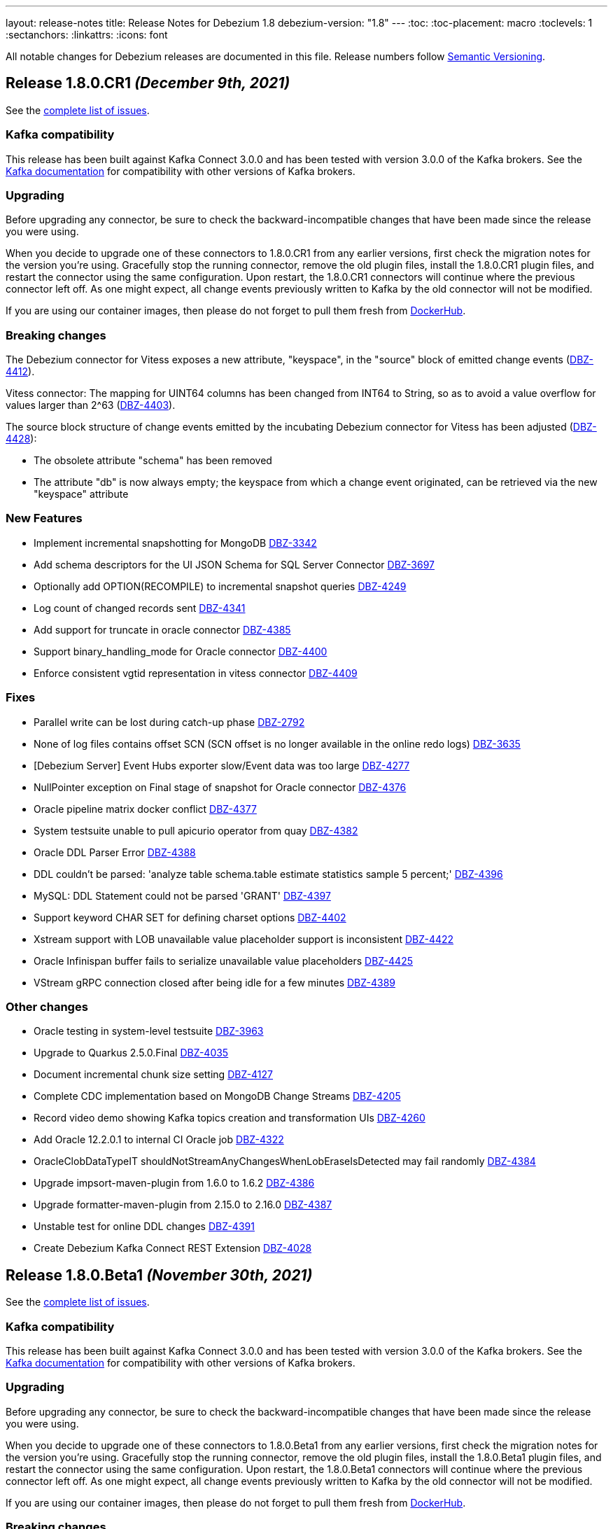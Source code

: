 ---
layout: release-notes
title: Release Notes for Debezium 1.8
debezium-version: "1.8"
---
:toc:
:toc-placement: macro
:toclevels: 1
:sectanchors:
:linkattrs:
:icons: font

All notable changes for Debezium releases are documented in this file.
Release numbers follow http://semver.org[Semantic Versioning].

toc::[]

[[release-1.8.0-cr1]]
== *Release 1.8.0.CR1* _(December 9th, 2021)_

See the https://issues.redhat.com/secure/ReleaseNote.jspa?projectId=12317320&version=12377385[complete list of issues].

=== Kafka compatibility

This release has been built against Kafka Connect 3.0.0 and has been tested with version 3.0.0 of the Kafka brokers.
See the https://kafka.apache.org/documentation/#upgrade[Kafka documentation] for compatibility with other versions of Kafka brokers.


=== Upgrading

Before upgrading any connector, be sure to check the backward-incompatible changes that have been made since the release you were using.

When you decide to upgrade one of these connectors to 1.8.0.CR1 from any earlier versions,
first check the migration notes for the version you're using.
Gracefully stop the running connector, remove the old plugin files, install the 1.8.0.CR1 plugin files, and restart the connector using the same configuration.
Upon restart, the 1.8.0.CR1 connectors will continue where the previous connector left off.
As one might expect, all change events previously written to Kafka by the old connector will not be modified.

If you are using our container images, then please do not forget to pull them fresh from https://hub.docker.com/u/debezium[DockerHub].


=== Breaking changes

The Debezium connector for Vitess exposes a new attribute, "keyspace", in the "source" block of emitted change events (https://issues.redhat.com/browse/DBZ-4412[DBZ-4412]).

Vitess connector: The mapping for UINT64 columns has been changed from INT64 to String, so as to avoid a value overflow for values larger than 2^63 (https://issues.redhat.com/browse/DBZ-4403[DBZ-4403]).

The source block structure of change events emitted by the incubating Debezium connector for Vitess has been adjusted (https://issues.redhat.com/browse/DBZ-4428[DBZ-4428]):

* The obsolete attribute "schema" has been removed
* The attribute "db" is now always empty; the keyspace from which a change event originated, can be retrieved via the new "keyspace" attribute

=== New Features

* Implement incremental snapshotting for MongoDB https://issues.redhat.com/browse/DBZ-3342[DBZ-3342]
* Add schema descriptors for the UI JSON Schema for SQL Server Connector https://issues.redhat.com/browse/DBZ-3697[DBZ-3697]
* Optionally add OPTION(RECOMPILE) to incremental snapshot queries https://issues.redhat.com/browse/DBZ-4249[DBZ-4249]
* Log count of changed records sent https://issues.redhat.com/browse/DBZ-4341[DBZ-4341]
* Add support for truncate in oracle connector https://issues.redhat.com/browse/DBZ-4385[DBZ-4385]
* Support binary_handling_mode for Oracle connector https://issues.redhat.com/browse/DBZ-4400[DBZ-4400]
* Enforce consistent vgtid representation in vitess connector https://issues.redhat.com/browse/DBZ-4409[DBZ-4409]


=== Fixes

* Parallel write can be lost during catch-up phase https://issues.redhat.com/browse/DBZ-2792[DBZ-2792]
* None of log files contains offset SCN (SCN offset is no longer available in the online redo logs) https://issues.redhat.com/browse/DBZ-3635[DBZ-3635]
* [Debezium Server] Event Hubs exporter slow/Event data was too large https://issues.redhat.com/browse/DBZ-4277[DBZ-4277]
* NullPointer exception on Final stage of snapshot for Oracle connector https://issues.redhat.com/browse/DBZ-4376[DBZ-4376]
* Oracle pipeline matrix docker conflict https://issues.redhat.com/browse/DBZ-4377[DBZ-4377]
* System testsuite unable to pull apicurio operator from quay https://issues.redhat.com/browse/DBZ-4382[DBZ-4382]
* Oracle DDL Parser Error https://issues.redhat.com/browse/DBZ-4388[DBZ-4388]
* DDL couldn't be parsed: 'analyze table schema.table estimate statistics sample 5 percent;' https://issues.redhat.com/browse/DBZ-4396[DBZ-4396]
* MySQL: DDL Statement could not be parsed 'GRANT' https://issues.redhat.com/browse/DBZ-4397[DBZ-4397]
* Support keyword CHAR SET for defining charset options https://issues.redhat.com/browse/DBZ-4402[DBZ-4402]
* Xstream support with LOB unavailable value placeholder support is inconsistent https://issues.redhat.com/browse/DBZ-4422[DBZ-4422]
* Oracle Infinispan buffer fails to serialize unavailable value placeholders https://issues.redhat.com/browse/DBZ-4425[DBZ-4425]
* VStream gRPC connection closed after being idle for a few minutes https://issues.redhat.com/browse/DBZ-4389[DBZ-4389]


=== Other changes

* Oracle testing in system-level testsuite https://issues.redhat.com/browse/DBZ-3963[DBZ-3963]
* Upgrade to Quarkus 2.5.0.Final https://issues.redhat.com/browse/DBZ-4035[DBZ-4035]
* Document incremental chunk size setting https://issues.redhat.com/browse/DBZ-4127[DBZ-4127]
* Complete CDC implementation based on MongoDB Change Streams https://issues.redhat.com/browse/DBZ-4205[DBZ-4205]
* Record video demo showing Kafka topics creation and transformation UIs https://issues.redhat.com/browse/DBZ-4260[DBZ-4260]
* Add Oracle 12.2.0.1 to internal CI Oracle job https://issues.redhat.com/browse/DBZ-4322[DBZ-4322]
* OracleClobDataTypeIT shouldNotStreamAnyChangesWhenLobEraseIsDetected may fail randomly https://issues.redhat.com/browse/DBZ-4384[DBZ-4384]
* Upgrade impsort-maven-plugin from 1.6.0 to 1.6.2 https://issues.redhat.com/browse/DBZ-4386[DBZ-4386]
* Upgrade formatter-maven-plugin from 2.15.0 to 2.16.0 https://issues.redhat.com/browse/DBZ-4387[DBZ-4387]
* Unstable test for online DDL changes https://issues.redhat.com/browse/DBZ-4391[DBZ-4391]
* Create Debezium Kafka Connect REST Extension https://issues.redhat.com/browse/DBZ-4028[DBZ-4028]



[[release-1.8.0-beta1]]
== *Release 1.8.0.Beta1* _(November 30th, 2021)_

See the https://issues.redhat.com/secure/ReleaseNote.jspa?projectId=12317320&version=12375780[complete list of issues].

=== Kafka compatibility

This release has been built against Kafka Connect 3.0.0 and has been tested with version 3.0.0 of the Kafka brokers.
See the https://kafka.apache.org/documentation/#upgrade[Kafka documentation] for compatibility with other versions of Kafka brokers.


=== Upgrading

Before upgrading any connector, be sure to check the backward-incompatible changes that have been made since the release you were using.

When you decide to upgrade one of these connectors to 1.8.0.Beta1 from any earlier versions,
first check the migration notes for the version you're using.
Gracefully stop the running connector, remove the old plugin files, install the 1.8.0.Beta1 plugin files, and restart the connector using the same configuration.
Upon restart, the 1.8.0.Beta1 connectors will continue where the previous connector left off.
As one might expect, all change events previously written to Kafka by the old connector will not be modified.

If you are using our container images, then please do not forget to pull them fresh from https://hub.docker.com/u/debezium[DockerHub].


=== Breaking changes

Vitess connector no longer depends on `vtcld` (https://issues.redhat.com/browse/DBZ-4324[DBZ-4324]).

Oracle connector inserts a placeholder value for unavaliable CLOB/BLOB columns (https://issues.redhat.com/browse/DBZ-4276[DBZ-4276]).


=== New Features

* Support pg_logical_emit_message https://issues.redhat.com/browse/DBZ-2363[DBZ-2363]
* Outbox Event Router for MongoDB https://issues.redhat.com/browse/DBZ-3528[DBZ-3528]
* Improve interval type support in Oracle https://issues.redhat.com/browse/DBZ-1539[DBZ-1539]
* money data type should be controlled by decimal.handling.mode https://issues.redhat.com/browse/DBZ-1931[DBZ-1931]
* Support for Multiple Databases per SQL Server Connector https://issues.redhat.com/browse/DBZ-2975[DBZ-2975]
* Debezium server stops with wrong exit code (0) https://issues.redhat.com/browse/DBZ-3570[DBZ-3570]
* Change Debezium UI configurations property names https://issues.redhat.com/browse/DBZ-4066[DBZ-4066]
* Extend configuration support for Infinispan caches https://issues.redhat.com/browse/DBZ-4169[DBZ-4169]
* Support schema changes during incremental snapshot https://issues.redhat.com/browse/DBZ-4196[DBZ-4196]
* Handle login failure during instance upgrade as retriable https://issues.redhat.com/browse/DBZ-4285[DBZ-4285]
* Modify the type of aggregateid in MongoDB Outbox Event Router https://issues.redhat.com/browse/DBZ-4318[DBZ-4318]
* Explicit the MS SQL Materialized view limitation  https://issues.redhat.com/browse/DBZ-4330[DBZ-4330]


=== Fixes

* PostgresConnector does not allow a numeric slot name https://issues.redhat.com/browse/DBZ-1042[DBZ-1042]
* False empty schema warning for snapshot mode never https://issues.redhat.com/browse/DBZ-1344[DBZ-1344]
* Tutorial shows incorrectly shows "op": "c" for initial change events https://issues.redhat.com/browse/DBZ-3786[DBZ-3786]
* SQL Server fails to read CDC events if there is a schema change ahead https://issues.redhat.com/browse/DBZ-3992[DBZ-3992]
* Once user click on "Review and finish" button that step in link in not enabled in wizard side menu. https://issues.redhat.com/browse/DBZ-4119[DBZ-4119]
* DDL statement couldn't be parsed https://issues.redhat.com/browse/DBZ-4224[DBZ-4224]
* The lastOffset variable in MySqlStreamingChangeEventSource is always null https://issues.redhat.com/browse/DBZ-4225[DBZ-4225]
* Unknown entity: io.debezium.outbox.quarkus.internal.OutboxEvent https://issues.redhat.com/browse/DBZ-4232[DBZ-4232]
* Signal based incremental snapshot is failing when launched right after a schema change https://issues.redhat.com/browse/DBZ-4272[DBZ-4272]
* SQL Server connector doesn't handle multiple capture instances for the same table with equal start LSN https://issues.redhat.com/browse/DBZ-4273[DBZ-4273]
* Debezium UI - some issues with browser support for replaceAll https://issues.redhat.com/browse/DBZ-4274[DBZ-4274]
* AbstractDatabaseHistory.java has typo https://issues.redhat.com/browse/DBZ-4275[DBZ-4275]
* OracleConnectorIT - two tests fail when using Xstream https://issues.redhat.com/browse/DBZ-4279[DBZ-4279]
* ParsingException: DDL statement couldn't be parsed https://issues.redhat.com/browse/DBZ-4280[DBZ-4280]
* Topic Group UI step does not refresh correctly after setting properties https://issues.redhat.com/browse/DBZ-4293[DBZ-4293]
* Add MariaDB specific username for MySQL parser https://issues.redhat.com/browse/DBZ-4304[DBZ-4304]
* NullPointerException may be thrown when validating table and column lengths https://issues.redhat.com/browse/DBZ-4308[DBZ-4308]
* RelationalChangeRecordEmitter calls "LoggerFactory.getLogger(getClass())" for each instance of the emitter https://issues.redhat.com/browse/DBZ-4309[DBZ-4309]
*  support for JSON function in MySQL index https://issues.redhat.com/browse/DBZ-4320[DBZ-4320]
* Avoid holding table metadata lock in read-only incremental snapshots https://issues.redhat.com/browse/DBZ-4331[DBZ-4331]
* Convert mysql time type default value error https://issues.redhat.com/browse/DBZ-4334[DBZ-4334]
* Wrong configuration option name for MongoDB Outbox SMT https://issues.redhat.com/browse/DBZ-4337[DBZ-4337]
* Incremental Snapshot does not pick up table https://issues.redhat.com/browse/DBZ-4343[DBZ-4343]
* Oracle connector - Cannot parse column default value 'NULL ' to type '2' https://issues.redhat.com/browse/DBZ-4360[DBZ-4360]


=== Other changes

* Add canonical URL links to older doc versions https://issues.redhat.com/browse/DBZ-3897[DBZ-3897]
* Set up testing job for MongoDB 5.0 https://issues.redhat.com/browse/DBZ-3938[DBZ-3938]
* Misc. documentation changes for the Debezium MySQL connector https://issues.redhat.com/browse/DBZ-3974[DBZ-3974]
* Promote Outbox SMT to GA https://issues.redhat.com/browse/DBZ-4012[DBZ-4012]
* Test failure: SchemaHistoryTopicIT::schemaChangeAfterSnapshot() https://issues.redhat.com/browse/DBZ-4082[DBZ-4082]
* Jenkins job for creating image snapshot used by new Jenkins nodes https://issues.redhat.com/browse/DBZ-4122[DBZ-4122]
* Use SMT/Transformation UI backend endpoint https://issues.redhat.com/browse/DBZ-4146[DBZ-4146]
* Create GH Action for tearing down abandoned website preview environments https://issues.redhat.com/browse/DBZ-4214[DBZ-4214]
* Unify Memory and Infinispan event processor implementations https://issues.redhat.com/browse/DBZ-4236[DBZ-4236]
* Update system-level testsuite CI job https://issues.redhat.com/browse/DBZ-4267[DBZ-4267]
* Upgrade MySQL JDBC driver to 8.0.27 https://issues.redhat.com/browse/DBZ-4286[DBZ-4286]
* Only build debezium-core and dependences in cross-repo builds https://issues.redhat.com/browse/DBZ-4289[DBZ-4289]
* Reduce log verbosity https://issues.redhat.com/browse/DBZ-4291[DBZ-4291]
* Vitess connector should expose vstream flags https://issues.redhat.com/browse/DBZ-4295[DBZ-4295]
* Vitess connector should allow client to config starting VGTID https://issues.redhat.com/browse/DBZ-4297[DBZ-4297]
* Layout glitch on docs landing page https://issues.redhat.com/browse/DBZ-4299[DBZ-4299]
* Provide outbox routing example for MongoDB https://issues.redhat.com/browse/DBZ-4302[DBZ-4302]
* Fix wrong option names in examples https://issues.redhat.com/browse/DBZ-4311[DBZ-4311]
* Update functional test CI to work with downstream source archive https://issues.redhat.com/browse/DBZ-4316[DBZ-4316]
* Provide example showing usage of remote Infinispan cache https://issues.redhat.com/browse/DBZ-4326[DBZ-4326]
* Provide CI for MongoDB 4.4 https://issues.redhat.com/browse/DBZ-4327[DBZ-4327]
* Test case for schema migration in Vitess connector https://issues.redhat.com/browse/DBZ-4353[DBZ-4353]
* Enable transaction metadata for vitess connector https://issues.redhat.com/browse/DBZ-4355[DBZ-4355]
* io.debezium.data.VerifyRecord.isValid(SourceRecord) is a no-op https://issues.redhat.com/browse/DBZ-4364[DBZ-4364]
* SignalsIT times out after 6h on CI https://issues.redhat.com/browse/DBZ-4370[DBZ-4370]
* Document incremental chunk size setting https://issues.redhat.com/browse/DBZ-4127[DBZ-4127]



[[release-1.8.0-alpha2]]
== *Release 1.8.0.Alpha2* _(November 11th, 2021)_

See the https://issues.redhat.com/secure/ReleaseNote.jspa?projectId=12317320&version=12377154[complete list of issues].

=== Kafka compatibility

This release has been built against Kafka Connect 2.8.0 and has been tested with version 2.8.0 of the Kafka brokers.
See the https://kafka.apache.org/documentation/#upgrade[Kafka documentation] for compatibility with other versions of Kafka brokers.


=== Upgrading

Before upgrading any connector, be sure to check the backward-incompatible changes that have been made since the release you were using.

When you decide to upgrade one of these connectors to 1.8.0.Alpha2 from any earlier versions,
first check the migration notes for the version you're using.
Gracefully stop the running connector, remove the old plugin files, install the 1.8.0.Alpha2 plugin files, and restart the connector using the same configuration.
Upon restart, the 1.8.0.Alpha2 connectors will continue where the previous connector left off.
As one might expect, all change events previously written to Kafka by the old connector will not be modified.

If you are using our container images, then please do not forget to pull them fresh from https://hub.docker.com/u/debezium[DockerHub].


=== Breaking changes

Previous versions stored buffered events in an Infinispan cache as a part of transaction data that could lead to memory issues upon load.
This version separates transaction metadata and buffered events in different caches so the data is not loaded with transaction metadata processing (https://issues.redhat.com/browse/DBZ-4159[DBZ-4159]).


=== New Features

* TableChangesSerializer ignored defaultValue and enumValues https://issues.redhat.com/browse/DBZ-3966[DBZ-3966]
* Support for heartbeat action queries for MySQL https://issues.redhat.com/browse/DBZ-4029[DBZ-4029]
* Expose the transaction topicname as a config https://issues.redhat.com/browse/DBZ-4077[DBZ-4077]
* Improvement to the topic creation step https://issues.redhat.com/browse/DBZ-4172[DBZ-4172]
* Process transaction started/committed in MySQL read-only incremental snapshot https://issues.redhat.com/browse/DBZ-4197[DBZ-4197]
* Ability to use base image from authenticated registry with KC build mechanism https://issues.redhat.com/browse/DBZ-4227[DBZ-4227]
* Remove SqlServerConnector database.user Required Validator https://issues.redhat.com/browse/DBZ-4231[DBZ-4231]
* Specify database hot name as 0.0.0.0 for Oracle connector tests CI https://issues.redhat.com/browse/DBZ-4242[DBZ-4242]
* Suport all charsets in MySQL parser https://issues.redhat.com/browse/DBZ-4261[DBZ-4261]


=== Fixes

* "table" is null for table.include.list and column.include.list https://issues.redhat.com/browse/DBZ-3611[DBZ-3611]
* Debezium server crashes when deleting a record from a SQLServer table (redis sink) https://issues.redhat.com/browse/DBZ-3708[DBZ-3708]
* Invalid default value error on captured table DDL with default value https://issues.redhat.com/browse/DBZ-3710[DBZ-3710]
* Incremental snapshot doesn't work without primary key https://issues.redhat.com/browse/DBZ-4107[DBZ-4107]
* Error: PostgresDefaultValueConverter - Cannot parse column default value 'NULL::numeric' to type 'numeric'. Expression evaluation is not supported. https://issues.redhat.com/browse/DBZ-4137[DBZ-4137]
* Container images for Apache Kafka and ZooKeeper fail to start up https://issues.redhat.com/browse/DBZ-4160[DBZ-4160]
* Debezium 1.7 image disables unsecure algorithms. Breaks unpatched databases https://issues.redhat.com/browse/DBZ-4167[DBZ-4167]
* DDL statement couldn't be parsed - Modify Column https://issues.redhat.com/browse/DBZ-4174[DBZ-4174]
* DML statement couldn't be parsed https://issues.redhat.com/browse/DBZ-4194[DBZ-4194]
* Debezium log miner processes get terminated with ORA-04030 error in idle database environment. https://issues.redhat.com/browse/DBZ-4204[DBZ-4204]
* DDL with Oracle SDO_GEOMETRY cannot be parsed https://issues.redhat.com/browse/DBZ-4206[DBZ-4206]
* DDL with Oracle sequence as default for primary key fails schema generation https://issues.redhat.com/browse/DBZ-4208[DBZ-4208]
* io.debezium.text.ParsingException: DDL statement couldn't be parsed. Please open a Jira issue with the statement 'DROP TABLE IF EXISTS condition' https://issues.redhat.com/browse/DBZ-4210[DBZ-4210]
* Support MySQL Dual Passwords in DDL Parser https://issues.redhat.com/browse/DBZ-4215[DBZ-4215]
* Debezium Metrics not being set correctly https://issues.redhat.com/browse/DBZ-4222[DBZ-4222]
* CREATE PROCEDURE DDL throws ParsingException https://issues.redhat.com/browse/DBZ-4229[DBZ-4229]
* Exception ORA-00310 is not gracefully handled during streaming https://issues.redhat.com/browse/DBZ-4230[DBZ-4230]
* CHAR / NCHAR precision is not correctly derived from DDL statements https://issues.redhat.com/browse/DBZ-4233[DBZ-4233]
* Oracle connector parses NUMBER(*,0) as NUMBER(0,0) in DDL https://issues.redhat.com/browse/DBZ-4240[DBZ-4240]
* Signal based incremental snapshot is failing if database name contains dash  https://issues.redhat.com/browse/DBZ-4244[DBZ-4244]
* SQL Server connector doesn't handle retriable errors during database state transitions https://issues.redhat.com/browse/DBZ-4245[DBZ-4245]
* Does Debezium support database using charset GB18030? https://issues.redhat.com/browse/DBZ-4246[DBZ-4246]
* Broken anchors in Debezium Documentation https://issues.redhat.com/browse/DBZ-4254[DBZ-4254]
* Reduce verbosity of logging Oracle memory metrics https://issues.redhat.com/browse/DBZ-4255[DBZ-4255]
* When Debezium executes `select *` in the snapshot phase, it does not catch the sql exception, resulting in confusing exceptions and logs https://issues.redhat.com/browse/DBZ-4257[DBZ-4257]


=== Other changes

* Rename "master" branches to "main" for remaining repos https://issues.redhat.com/browse/DBZ-3626[DBZ-3626]
* Support Oracle Logminer docker image in system level test-suite https://issues.redhat.com/browse/DBZ-3929[DBZ-3929]
* Missing documentation for max.iteration.transactions option https://issues.redhat.com/browse/DBZ-4129[DBZ-4129]
* Use topic auto-creation UI backend endpoint https://issues.redhat.com/browse/DBZ-4148[DBZ-4148]
* Remove superfluous build triggers https://issues.redhat.com/browse/DBZ-4200[DBZ-4200]
* Tag debezium/tooling:1.2 version https://issues.redhat.com/browse/DBZ-4238[DBZ-4238]
* Rework MySqlTimestampColumnIT test https://issues.redhat.com/browse/DBZ-4241[DBZ-4241]
* Remove unused code https://issues.redhat.com/browse/DBZ-4252[DBZ-4252]
* Optimize tooling image https://issues.redhat.com/browse/DBZ-4258[DBZ-4258]
* Change DB2 image in testsuite to use private registry https://issues.redhat.com/browse/DBZ-4268[DBZ-4268]



[[release-1.8.0-alpha1]]
== *Release 1.8.0.Alpha1* _(October 27th, 2021)_

See the https://issues.redhat.com/secure/ReleaseNote.jspa?projectId=12317320&version=12355606[complete list of issues].

=== Kafka compatibility

This release has been built against Kafka Connect 2.8.0 and has been tested with version 2.8.0 of the Kafka brokers.
See the https://kafka.apache.org/documentation/#upgrade[Kafka documentation] for compatibility with other versions of Kafka brokers.


=== Upgrading

Before upgrading any connector, be sure to check the backward-incompatible changes that have been made since the release you were using.

When you decide to upgrade one of these connectors to 1.8.0.Alpha1 from any earlier versions,
first check the migration notes for the version you're using.
Gracefully stop the running connector, remove the old plugin files, install the 1.8.0.Alpha1 plugin files, and restart the connector using the same configuration.
Upon restart, the 1.8.0.Alpha1 connectors will continue where the previous connector left off.
As one might expect, all change events previously written to Kafka by the old connector will not be modified.

If you are using our docker images then do not forget to pull them fresh from Docker registry.


=== Breaking changes

There are no breaking changes in this release.


=== New Features

* Provide MongoDB CDC implementation based on 4.0 change streams https://issues.redhat.com/browse/DBZ-435[DBZ-435]
* No option fullDocument for the connection to MongoDB oplog.rs https://issues.redhat.com/browse/DBZ-1847[DBZ-1847]
* Make antora playbook_author.yml use current branch https://issues.redhat.com/browse/DBZ-2546[DBZ-2546]
* Support Kerberos for Debezium MS SQL plugin https://issues.redhat.com/browse/DBZ-3517[DBZ-3517]
* Make "snapshot.include.collection.list" case insensitive like "table.include.list" https://issues.redhat.com/browse/DBZ-3895[DBZ-3895]
* Exclude usernames at transaction level https://issues.redhat.com/browse/DBZ-3978[DBZ-3978]
* [oracle] Add the SCHEMA_ONLY_RECOVERY snapshot mode https://issues.redhat.com/browse/DBZ-3986[DBZ-3986]
* Support parse table and columns comment https://issues.redhat.com/browse/DBZ-4000[DBZ-4000]
* Upgrade postgres JDBC driver to version 42.2.24 https://issues.redhat.com/browse/DBZ-4046[DBZ-4046]
* Support JSON logging formatting https://issues.redhat.com/browse/DBZ-4114[DBZ-4114]
* Upgrade mysql-binlog-connector-java to v0.25.4 https://issues.redhat.com/browse/DBZ-4152[DBZ-4152]
* Wrong class name in SMT predicates documentation  https://issues.redhat.com/browse/DBZ-4153[DBZ-4153]
* Log warning when table/column name exceeds maximum allowed by LogMiner https://issues.redhat.com/browse/DBZ-4161[DBZ-4161]
* Add Redis to debezium-server-architecture.png https://issues.redhat.com/browse/DBZ-4190[DBZ-4190]
* wrong variable naming in an unit test for Outbox Event Router SMT https://issues.redhat.com/browse/DBZ-4191[DBZ-4191]
* MongoDB connector support user defined topic delimiter https://issues.redhat.com/browse/DBZ-4192[DBZ-4192]
* Parse the "window" keyword for agg and nonagg function in mysql8 https://issues.redhat.com/browse/DBZ-4193[DBZ-4193]
* wrong field on change event message example in MongoDB Connector documentation https://issues.redhat.com/browse/DBZ-4201[DBZ-4201]
* Add a backend service for UI to fetch the SMT and topic auto-creation configuration properties  https://issues.redhat.com/browse/DBZ-3874[DBZ-3874]


=== Fixes

* Debezium build is unstable for Oracle connector https://issues.redhat.com/browse/DBZ-3807[DBZ-3807]
* Row hashing in LogMiner Query not able to differentiate between rows of a statement. https://issues.redhat.com/browse/DBZ-3834[DBZ-3834]
* The chunk select statement is incorrect for combined primary key in incremental snapshot https://issues.redhat.com/browse/DBZ-3860[DBZ-3860]
* Crash processing MariaDB DATETIME fields returns empty blob instead of null (Snapshotting with useCursorFetch option) https://issues.redhat.com/browse/DBZ-4032[DBZ-4032]
* column.the mask.hash.hashAlgorithm.with.... data corruption occurs when using this feature https://issues.redhat.com/browse/DBZ-4033[DBZ-4033]
* Compilation of MySQL grammar displays warnings https://issues.redhat.com/browse/DBZ-4034[DBZ-4034]
* Infinispan SPI throws NPE with more than one connector configured to the same Oracle database https://issues.redhat.com/browse/DBZ-4064[DBZ-4064]
* Extra double quotes on Kafka message produced by Quarkus Outbox Extension https://issues.redhat.com/browse/DBZ-4068[DBZ-4068]
* Debezium Server might contain driver versions pulled from Quarkus https://issues.redhat.com/browse/DBZ-4070[DBZ-4070]
* Connection failure while reading chunk during incremental snapshot https://issues.redhat.com/browse/DBZ-4078[DBZ-4078]
* Postgres 12/13 images are not buildable https://issues.redhat.com/browse/DBZ-4080[DBZ-4080]
* Postgres testsuite hangs on PostgresConnectorIT#exportedSnapshotShouldNotSkipRecordOfParallelTx https://issues.redhat.com/browse/DBZ-4081[DBZ-4081]
* CloudEventsConverter omits payload data of deleted documents https://issues.redhat.com/browse/DBZ-4083[DBZ-4083]
* Database history is constantly being reconfigured https://issues.redhat.com/browse/DBZ-4106[DBZ-4106]
* projectId not being set when injecting a custom PublisherBuilder https://issues.redhat.com/browse/DBZ-4111[DBZ-4111]
* Oracle flush table should not contain multiple rows https://issues.redhat.com/browse/DBZ-4118[DBZ-4118]
* Can't parse DDL for View https://issues.redhat.com/browse/DBZ-4121[DBZ-4121]
* SQL Server Connector fails to wrap in flat brackets https://issues.redhat.com/browse/DBZ-4125[DBZ-4125]
* Oracle Connector DDL Parsing Exception https://issues.redhat.com/browse/DBZ-4126[DBZ-4126]
* Debezium deals with Oracle DDL appeared IndexOutOfBoundsException: Index: 0, Size: 0 https://issues.redhat.com/browse/DBZ-4135[DBZ-4135]
* Oracle connector throws NPE during streaming in archive only mode https://issues.redhat.com/browse/DBZ-4140[DBZ-4140]
* debezium-api and debezium-core jars missing in NIGHTLY Kafka Connect container image libs dir https://issues.redhat.com/browse/DBZ-4147[DBZ-4147]
* Trim numerical defaultValue before converting https://issues.redhat.com/browse/DBZ-4150[DBZ-4150]
* Possible OutOfMemoryError with tracking schema changes https://issues.redhat.com/browse/DBZ-4151[DBZ-4151]
* DDL ParsingException - not all table compression modes are supported https://issues.redhat.com/browse/DBZ-4158[DBZ-4158]
* Producer failure NullPointerException https://issues.redhat.com/browse/DBZ-4166[DBZ-4166]
* DDL Statement couldn't be parsed https://issues.redhat.com/browse/DBZ-4170[DBZ-4170]
* In multiple connect clusters monitoring, no matter which cluster is selected from the dropdown list, the detailed information is always for the first cluster. https://issues.redhat.com/browse/DBZ-4181[DBZ-4181]
* Remove MINUSMINUS operator https://issues.redhat.com/browse/DBZ-4184[DBZ-4184]
* OracleSchemaMigrationIT#shouldNotEmitDdlEventsForNonTableObjects fails for Xstream https://issues.redhat.com/browse/DBZ-4186[DBZ-4186]
* Certain LogMiner-specific tests are not being skipped while using Xstreams https://issues.redhat.com/browse/DBZ-4188[DBZ-4188]
* Missing debezium/postgres:14-alpine in Docker Hub https://issues.redhat.com/browse/DBZ-4195[DBZ-4195]
* nulls for some MySQL properties in the connector-types backend response https://issues.redhat.com/browse/DBZ-3108[DBZ-3108]


=== Other changes

* Test with new deployment mechanism in AMQ Streams https://issues.redhat.com/browse/DBZ-1777[DBZ-1777]
* Incorrect documentation for message.key.columns https://issues.redhat.com/browse/DBZ-3437[DBZ-3437]
* Re-enable building PostgreSQL alpine images https://issues.redhat.com/browse/DBZ-3691[DBZ-3691]
* Upgrade to Quarkus 2.2.3.Final https://issues.redhat.com/browse/DBZ-3785[DBZ-3785]
* Document awareness of Oracle database tuning https://issues.redhat.com/browse/DBZ-3880[DBZ-3880]
* Publish website-builder and tooling images once per week https://issues.redhat.com/browse/DBZ-3907[DBZ-3907]
* Intermittent test failure on CI - RecordsStreamProducerIT#shouldReceiveHeartbeatAlsoWhenChangingNonWhitelistedTable() https://issues.redhat.com/browse/DBZ-3919[DBZ-3919]
* Please fix vulnerabilites https://issues.redhat.com/browse/DBZ-3926[DBZ-3926]
* Error processing binlog event https://issues.redhat.com/browse/DBZ-3989[DBZ-3989]
* Upgrade Java version for GH actions https://issues.redhat.com/browse/DBZ-3993[DBZ-3993]
* Replace hard-coded version of MySQL example image with getStableVersion()  https://issues.redhat.com/browse/DBZ-4005[DBZ-4005]
* Handle SCN gap  https://issues.redhat.com/browse/DBZ-4036[DBZ-4036]
* Upgrade to Apache Kafka 3.0 https://issues.redhat.com/browse/DBZ-4045[DBZ-4045]
* Recreate webhook for linking PRs to JIRA issues https://issues.redhat.com/browse/DBZ-4065[DBZ-4065]
* Recipient email address should be a variable in all Jenkins jobs https://issues.redhat.com/browse/DBZ-4071[DBZ-4071]
* Allow [ci] tag as commit message prefix  https://issues.redhat.com/browse/DBZ-4073[DBZ-4073]
* Debezium Docker build job fails on rate limiter https://issues.redhat.com/browse/DBZ-4074[DBZ-4074]
* Add Postgresql 14 container image (Alpine) https://issues.redhat.com/browse/DBZ-4075[DBZ-4075]
* Add Postgresql 14 container image https://issues.redhat.com/browse/DBZ-4079[DBZ-4079]
* Fail Docker build scripts on error https://issues.redhat.com/browse/DBZ-4084[DBZ-4084]
* Display commit SHA in page footer https://issues.redhat.com/browse/DBZ-4110[DBZ-4110]
* Handle large comparisons results from GH API to address missing authors in release workflow https://issues.redhat.com/browse/DBZ-4112[DBZ-4112]
* Add debezium-connect-rest-extension module to GH workflows  https://issues.redhat.com/browse/DBZ-4113[DBZ-4113]
* Display commit SHA in documentation footer https://issues.redhat.com/browse/DBZ-4123[DBZ-4123]
* Add Debezium Kafka Connect REST Extension to Debezium Kafka Connect NIGHTLY container image https://issues.redhat.com/browse/DBZ-4128[DBZ-4128]
* Migrate from Gitter to Zulip https://issues.redhat.com/browse/DBZ-4142[DBZ-4142]
* Postgres module build times out after 6h on CI https://issues.redhat.com/browse/DBZ-4145[DBZ-4145]
* Misc. MongoDB connector docs fixes https://issues.redhat.com/browse/DBZ-4149[DBZ-4149]
* Document Oracle buffering solutions https://issues.redhat.com/browse/DBZ-4157[DBZ-4157]
* Close open file handle https://issues.redhat.com/browse/DBZ-4164[DBZ-4164]
* Outreach jobs should test all connectors https://issues.redhat.com/browse/DBZ-4165[DBZ-4165]
* Broken link in MySQL docs https://issues.redhat.com/browse/DBZ-4199[DBZ-4199]
* Expose outbox event structure at level of Kafka Connect messages https://issues.redhat.com/browse/DBZ-1297[DBZ-1297]
